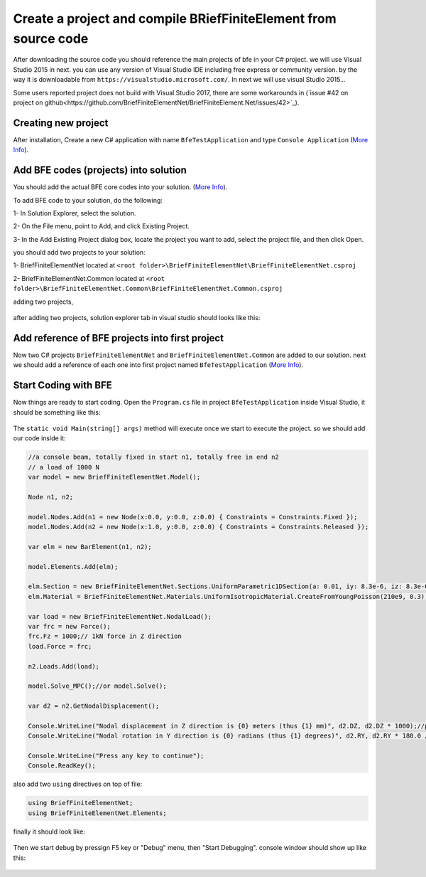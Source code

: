 Create a project and compile BRiefFiniteElement from source code
================================================================

After downloading the source code you should reference the main projects of bfe in your C# project.
we will use Visual Studio 2015 in next. you can use any version of Visual Studio IDE including free express or community version. by the way it is downloadable from ``https://visualstudio.microsoft.com/``.
In next we will use visual Studio 2015...

Some users reported project does not build with Visual Studio 2017, there are some workarounds in (`issue #42 on project on github<https://github.com/BriefFiniteElementNet/BriefFiniteElement.Net/issues/42>`_).

Creating new project
--------------------

After installation, Create a new C# application with name ``BfeTestApplication`` and type ``Console Application`` (`More Info <https://docs.microsoft.com/en-us/visualstudio/ide/creating-solutions-and-projects?view=vs-2017>`_).

.. figure:: ../images/vs-new-proj.png
   :align: center

Add BFE codes (projects) into solution
--------------------------------------

You should add the actual BFE core codes into your solution. (`More Info <https://docs.microsoft.com/en-us/sql/ssms/solution/add-an-existing-project-to-a-solution?view=sql-server-2017>`_).

To add BFE code to your solution, do the following:

1- In Solution Explorer, select the solution. 

2- On the File menu, point to Add, and click Existing Project.

3- In the Add Existing Project dialog box, locate the project you want to add, select the project file, and then click Open.

you should add two projects to your solution:

1- BriefFiniteElementNet located at ``<root folder>\BriefFiniteElementNet\BriefFiniteElementNet.csproj``

2- BriefFiniteElementNet.Common located at ``<root folder>\BriefFiniteElementNet.Common\BriefFiniteElementNet.Common.csproj``

adding two projects,

.. figure:: ../images/vs-add-exst-prj.png
   :align: center
   
.. figure:: ../images/add-proj-bfe.png
   :align: center
   
.. figure:: ../images/add-proj-bfe-common
   :align: center
   
after adding two projects, solution explorer tab in visual studio should looks like this:

.. figure:: ../images/vs-slnexpl-1.png
   :align: center

Add reference of BFE projects into first project
------------------------------------------------

Now two C# projects ``BriefFiniteElementNet`` and ``BriefFiniteElementNet.Common`` are added to our solution. next we should add a reference of each one into first project named ``BfeTestApplication`` (`More Info <https://msdn.microsoft.com/en-us/library/wkze6zky.aspx>`_).

.. figure:: ../images/vs-slnexpl-addref1.png
   :align: center
   
.. figure:: ../images/vs-addref2.png
   :align: center

Start Coding with BFE
---------------------

Now things are ready to start coding. Open the ``Program.cs`` file in project ``BfeTestApplication`` inside Visual Studio, it should be something like this:

.. figure:: ../images/vs-prgcs-empty.png
   :align: center

The ``static void Main(string[] args)`` method will execute once we start to execute the project. so we should add our code inside it:

.. code-block:: cs

  //a console beam, totally fixed in start n1, totally free in end n2
  // a load of 1000 N
  var model = new BriefFiniteElementNet.Model();

  Node n1, n2;

  model.Nodes.Add(n1 = new Node(x:0.0, y:0.0, z:0.0) { Constraints = Constraints.Fixed });
  model.Nodes.Add(n2 = new Node(x:1.0, y:0.0, z:0.0) { Constraints = Constraints.Released });

  var elm = new BarElement(n1, n2);

  model.Elements.Add(elm);

  elm.Section = new BriefFiniteElementNet.Sections.UniformParametric1DSection(a: 0.01, iy: 8.3e-6, iz: 8.3e-6, j: 16.6e-6);//section's second area moments Iy and Iz = 8.3*10^-6, area = 0.01
  elm.Material = BriefFiniteElementNet.Materials.UniformIsotropicMaterial.CreateFromYoungPoisson(210e9, 0.3);//Elastic mudule is 210e9 and poisson ratio is 0.3

  var load = new BriefFiniteElementNet.NodalLoad();
  var frc = new Force();
  frc.Fz = 1000;// 1kN force in Z direction
  load.Force = frc;

  n2.Loads.Add(load);

  model.Solve_MPC();//or model.Solve();

  var d2 = n2.GetNodalDisplacement();

  Console.WriteLine("Nodal displacement in Z direction is {0} meters (thus {1} mm)", d2.DZ, d2.DZ * 1000);//print the Dz of n2 into console
  Console.WriteLine("Nodal rotation in Y direction is {0} radians (thus {1} degrees)", d2.RY, d2.RY * 180.0 / Math.PI);//print the Rz of n2 into console

  Console.WriteLine("Press any key to continue");
  Console.ReadKey();

also add two ``using`` directives on top of file:

.. code-block:: cs

  using BriefFiniteElementNet;
  using BriefFiniteElementNet.Elements;

finally it should look like:

.. figure:: ../images/vs-prgcs-codes.png
   :align: center
   
Then we start debug by pressign F5 key or "Debug" menu, then "Start Debugging". console window should show up like this:

.. figure:: ../images/testapp-console.png
   :align: center